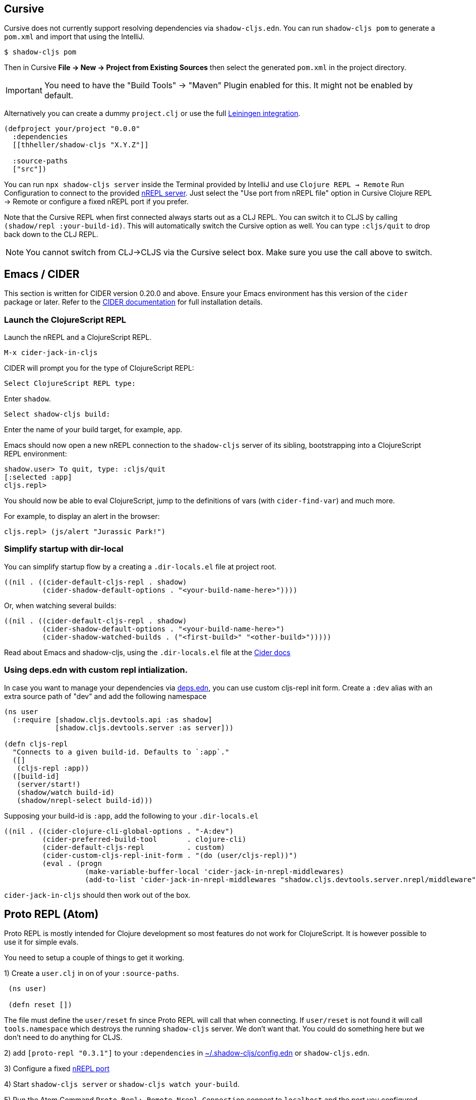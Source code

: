 == Cursive

Cursive does not currently support resolving dependencies via `shadow-cljs.edn`. You can run `shadow-cljs pom` to generate a `pom.xml` and import that using the IntelliJ.

```
$ shadow-cljs pom
```

Then in Cursive *File -> New -> Project from Existing Sources* then select the generated `pom.xml` in the project directory.

IMPORTANT: You need to have the "Build Tools" -> "Maven" Plugin enabled for this. It might not be enabled by default.

Alternatively you can create a dummy `project.clj` or use the full <<Leiningen, Leiningen integration>>.

```
(defproject your/project "0.0.0"
  :dependencies
  [[thheller/shadow-cljs "X.Y.Z"]]

  :source-paths
  ["src"])
```

You can run `npx shadow-cljs server` inside the Terminal provided by IntelliJ and use `Clojure REPL -> Remote` Run Configuration to connect to the provided <<nREPL, nREPL server>>. Just select the "Use port from nREPL file" option in Cursive Clojure REPL -> Remote or configure a fixed nREPL port if you prefer.

Note that the Cursive REPL when first connected always starts out as a CLJ REPL. You can switch it to CLJS by calling `(shadow/repl :your-build-id)`. This will automatically switch the Cursive option as well. You can type `:cljs/quit` to drop back down to the CLJ REPL.

NOTE: You cannot switch from CLJ->CLJS via the Cursive select box. Make sure you use the call above to switch.

== Emacs / CIDER [[cider]]

This section is written for CIDER version 0.20.0 and above. Ensure your Emacs environment has this version of the `cider` package or later. Refer to the link:https://docs.cider.mx[CIDER documentation] for full installation details.

=== Launch the ClojureScript REPL

Launch the nREPL and a ClojureScript REPL.

```console
M-x cider-jack-in-cljs
```

CIDER will prompt you for the type of ClojureScript REPL:

```console
Select ClojureScript REPL type:
```

Enter `shadow`.

```console
Select shadow-cljs build:
```

Enter the name of your build target, for example, `app`.

Emacs should now open a new nREPL connection to the `shadow-cljs` server of its sibling, bootstrapping into a ClojureScript REPL environment:

```console
shadow.user> To quit, type: :cljs/quit
[:selected :app]
cljs.repl>
```

You should now be able to eval ClojureScript, jump to the definitions of vars (with `cider-find-var`) and much more.

For example, to display an alert in the browser:

```console
cljs.repl> (js/alert "Jurassic Park!")
```

=== Simplify startup with dir-local

You can simplify startup flow by a creating a `.dir-locals.el` file at project root.

```elisp
((nil . ((cider-default-cljs-repl . shadow)
	 (cider-shadow-default-options . "<your-build-name-here>"))))
```

Or, when watching several builds:

```elisp
((nil . ((cider-default-cljs-repl . shadow)
         (cider-shadow-default-options . "<your-build-name-here>")
         (cider-shadow-watched-builds . ("<first-build>" "<other-build>")))))
```

Read about Emacs and shadow-cljs, using the `.dir-locals.el` file at the https://docs.cider.mx/cider/1.1/cljs/shadow-cljs.html[Cider docs]

=== Using deps.edn with custom repl intialization.

In case you want to manage your dependencies via https://clojure.org/guides/deps_and_cli[deps.edn], you can use
custom cljs-repl init form. Create a `:dev` alias with an extra source path of "dev" and add the following
namespace
```clj
(ns user
  (:require [shadow.cljs.devtools.api :as shadow]
            [shadow.cljs.devtools.server :as server]))

(defn cljs-repl
  "Connects to a given build-id. Defaults to `:app`."
  ([]
   (cljs-repl :app))
  ([build-id]
   (server/start!)
   (shadow/watch build-id)
   (shadow/nrepl-select build-id)))
```

Supposing your build-id is `:app`, add the following to your `.dir-locals.el`
```elisp
((nil . ((cider-clojure-cli-global-options . "-A:dev")
         (cider-preferred-build-tool       . clojure-cli)
         (cider-default-cljs-repl          . custom)
         (cider-custom-cljs-repl-init-form . "(do (user/cljs-repl))")
         (eval . (progn
                   (make-variable-buffer-local 'cider-jack-in-nrepl-middlewares)
                   (add-to-list 'cider-jack-in-nrepl-middlewares "shadow.cljs.devtools.server.nrepl/middleware"))))))
```

`cider-jack-in-cljs` should then work out of the box.

== Proto REPL (Atom)

Proto REPL is mostly intended for Clojure development so most features do not work for ClojureScript. It is however possible to use it for simple evals.

You need to setup a couple of things to get it working.

1)  Create a `user.clj` in on of your `:source-paths`.

```clojure
 (ns user)

 (defn reset [])
```

The file must define the `user/reset` fn since Proto REPL will call that when connecting. If `user/reset` is not found it will call `tools.namespace` which destroys the running `shadow-cljs` server. We don't want that. You could do something here but we don't need to do anything for CLJS.

2) add `[proto-repl "0.3.1"]` to your `:dependencies` in <<user-config, ~/.shadow-cljs/config.edn>> or `shadow-cljs.edn`.

3) Configure a fixed <<nREPL, nREPL port>>

4) Start `shadow-cljs server` or `shadow-cljs watch your-build`.

5) Run the Atom Command `Proto Repl: Remote Nrepl Connection` connect to `localhost` and the port you configured

6) Eval `(shadow.cljs.devtools.api/watch :your-build)` (if you used `server` in 4)

7) Eval `(shadow.cljs.devtools.api/nrepl-select :your-build)`. The REPL connection is now in CLJS mode, meaning that everything you eval will be eval'd in JS. You can eval `:repl/quit` to get back to Clojure Mode. If you get `[:no-worker :browser]` you need to start the `watch` first.

8) Before you can eval CLJS you need to connect your client (eg. your Browser when building a `:browser` App).

9) Eval some JS, eg. `(js/alert "foo")`. If you get `There is no connected JS runtime` the client is not connected properly. Otherwise the Browser should show an alert.

== Chlorine (Atom)

Chlorine connects Atom to a Socket REPL, but also tries to refresh namespace. So first, open up Chlorine package config and check if configuration `Should we use clojure.tools.namespace to refresh` is set to `simple`, otherwise it'll destroy the running `shadow-cljs` server.

Once you checked that the configuration is right, you can start your shadow app (replace `app` with whatever build):

```
$ shadow-cljs watch app
```

Now, all you have to do is to run the atom command `Chlorine: Connect Clojure Socket Repl`. This will connect a REPL to evaluate Clojure code. Next you need to run `Chlorine: Connect Embeded`, and it'll connect the ClojureScript REPL too.

Now, you can use the `Chlorine: Evaluate...` commands to evaluate any Clojure or ClojureScript REPL. It'll evaluate `.clj` files as Clojure, and `cljc` files as ClojureScript.

== Calva (VS Code)

Calva has built-in support for *shadow-cljs*.

=== Dependencies

You need VS Code and the https://marketplace.visualstudio.com/items?itemName=betterthantomorrow.calva#overview[Calva] extension.


=== Start the REPL

The easiest way to start the REPL is to use Calva's *Jack-in* command and then select the `shadow-cljs` *Project Type*. This will start the shadow-cljs watcher and inject the necessary *cider-nrepl* dependencies.

If you want to start the REPL yourself you can:

1. Use the Calva command *Copy Jack-in Command to Clipboard*
2. Start the REPL from the terminal (VS Code's built-in terminal works great for this)
3. Use the Calva command *Connect to a Running REPL*

=== Connecting Calva to the build

Once shadow is done with its initial compile, start the app (in the browser, or node, or whatever, depending on your app).

Calva will prompt you for witch build to attach the REPL connection to. Calva has a command (and a statusbar button) for switching witch build is attached.

Hack away!

See https://calva.io[calva.io] for information about how to use Calva.

== Fireplace.vim (Vim/Neovim)

https://www.vim.org/scripts/script.php?script_id=4978[Fireplace.vim] is a Vim/Neovim plug-in which provides Clojure REPL integration by acting as an https://nrepl.org/[nREPL] client. When combined with Shadow-CLJS, it also provides ClojureScript REPL integration.

This guide uses as an example the app created in the official https://github.com/thheller/shadow-cljs#quick-start[Shadow-CLJS Quick Start] guide therefore refers to a few configuration items in the app's `shadow-cljs.edn`. That being said, these configuration items are fairly generic so should be applicable to other apps with minor modifications.

=== Dependencies

Install https://www.vim.org/scripts/script.php?script_id=4978[Fireplace.vim] using your favorite method of installing plug-ins in Vim/Neovim.

As an https://nrepl.org/[nREPL] client, https://www.vim.org/scripts/script.php?script_id=4978[Fireplace.vim] depends on https://docs.cider.mx/cider-nrepl/[CIDER-nREPL] (which is nREPL middleware that provides common, editor-agnostic REPL operations) therefore you need to include this dependency in <<user-config, ~/.shadow-cljs/config.edn>> or `shadow-cljs.edn` (as shown in the next sub-section.) Shadow-CLJS will inject the required CIDER-nREPL middleware once it sees this dependency.

=== Preparing the app

Create the example app by following the official https://github.com/thheller/shadow-cljs#quick-start[Shadow-CLJS Quick Start] guide and modify its `shadow-cljs.edn` as follows:

```clojure
;; shadow-cljs configuration
{:source-paths
 ["src/dev"
  "src/main"
  "src/test"]

 ;; ADD - CIDER-nREPL middleware required by Fireplace.vim
 :dependencies
 [[cider/cider-nrepl "0.22.4"]]

 ;; ADD - a port (e.g., 3333) for the REPL server to which Fireplace.vim connects
 :nrepl
 {:port 3333}

 ;; ADD - a port (e.g., 8080) for the development-time HTTP server that serves the app
 :dev-http
 {8080 "public"}

 :builds
 {:frontend  ; NOTE - This is the build ID referenced at various places below.
  {:target :browser
   :modules {:main {:init-fn acme.frontend.app/init}}}}}
```

Once that is done, start the app (note the Shadow-CLJS build ID, `frontend`, specified in `shadow-cljs.edn`):

```sh
npx shadow-cljs watch frontend
```

Open the app in a browser at http://localhost:8080/. Without this step, you would get the following error message from https://www.vim.org/scripts/script.php?script_id=4978[Fireplace.vim] if you attempt to connect to the REPL server from within Vim/Neovim:

```
No application has connected to the REPL server. 
Make sure your JS environment has loaded your compiled ClojureScript code.
```

=== Connecting Fireplace.vim to REPL Server

Open a ClojureScript source file in Vim/Neovim and execute the following command to connect https://www.vim.org/scripts/script.php?script_id=4978[Fireplace.vim] to the REPL server (note the port for the REPL server, `3333`, specified in `shadow-cljs.edn`):

```
:Connect 3333
=>
Connected to nrepl://localhost:3333/                                                              
Scope connection to: ~/code/clojurescript/acme-app (ENTER)
```

This creates a Clojure (instead of ClojureScript) REPL session. Execute the following command to add ClojureScript support to the session (note the Shadow-CLJS build ID, `frontend`, specified in `shadow-cljs.edn`):

```
:CljEval (shadow/repl :frontend)
=>
To quit, type: :cljs/quit                                                                      
[:selected :frontend]
Press ENTER or type command to continue
```

You should now be able to execute https://www.vim.org/scripts/script.php?script_id=4978[Fireplace.vim] commands against the REPL server. Please refer to the https://www.vim.org/scripts/script.php?script_id=4978[Fireplace.vim] documentation for the full list of commands you can execute.
